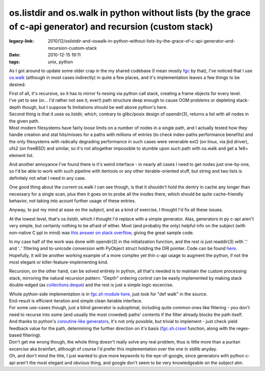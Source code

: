 os.listdir and os.walk in python without lists (by the grace of c-api generator) and recursion (custom stack)
#############################################################################################################

:legacy-link: 2010/12/oslistdir-and-oswalk-in-python-without-lists-by-the-grace-of-c-api-generator-and-recursion-custom-stack
:date: 2010-12-15 19:11
:tags: unix, python


As I got around to update some older crap in the my shared codebase (I mean
mostly `fgc <http://fraggod.net/svc/git/fgc/>`_ by that), I've noticed that I
use `os.walk <http://docs.python.org/library/os.html#os.walk>`_ (although in
most cases indirectly) in quite a few places, and it's implementation leaves a
few things to be desired:

| First of all, it's recursive, so it has to mirror fs nesing via python call
  stack, creating a frame objects for every level.
| I've yet to see (or... I'd rather not see it, ever!) path structure deep
  enough to cause OOM problems or depleting stack-depth though, but I suppose fs
  limitations should be well above python's here.

| Second thing is that it uses os.listdir, which, contrary to glibc/posix design
  of opendir(3), returns a list with all nodes in the given path.
| Most modern filesystems have fairly loose limits on a number of nodes in a
  single path, and I actually tested how they handle creation and stat
  hits/misses for a paths with millions of entries (to check index-paths
  performance benefits) and the only filesystems with radically degrading
  performance in such cases were venerable ext2 (on linux, via jbd driver), ufs2
  (on freeBSD) and similar, so it's not altogether impossible to stumble upon
  such path with os.walk and get a 1e6+ element list.

And another annoyance I've found there is it's weird interface - in
nearly all cases I need to get nodes just one-by-one, so I'd be able to
work with such pipeline with itertools or any other iterable-oriented
stuff, but string and two lists is definitely not what I need in any
case.

One good thing about the current os.walk I can see though, is that it shouldn't
hold the dentry in cache any longer than necessary for a single scan, plus then
it goes on to probe all the inodes there, which should be quite cache-friendly
behavior, not taking into acount further usage of these entries.

Anyway, to put my mind at ease on the subject, and as a kind of exercise, I
thought I'd fix all these issues.

At the lowest level, that's os.listdir, which I thought I'd replace with a
simple generator. Alas, generators in py c-api aren't very simple, but certainly
nothing to be afraid of either. Most (and probably the only) helpful info on the
subject (with non-native C ppl in mind) was `this answer on stack overflow
<http://stackoverflow.com/questions/1815812/how-to-create-a-generator-iterator-with-the-python-c-api/1816961#1816961>`_,
giving the great sample code.

| In my case half of the work was done with opendir(3) in the initialization
  function, and the rest is just readdir(3) with '.' and '..' filtering and
  to-unicode conversion with PyObject struct holding the DIR pointer. Code can
  be found `here <http://fraggod.net/svc/git/fgc/tree/os_ext.c>`_.
| Hopefully, it will be another working example of a more complex yet thin c-api
  usage to augment the python, if not the most elegant or
  killer-feature-implementing kind.

Recursion, on the other hand, can be solved entirely in python, all that's
needed is to maintain the custom processing stack, mirroring the natural
recursion pattern. "Depth" ordering control can be easily implemented by making
stack double-edged (as `collections.deque
<http://docs.python.org/library/collections.html#collections.deque>`_) and the
rest is just a simple logic excercise.

| Whole python-side implementation is in `fgc.sh module here
  <http://fraggod.net/svc/git/fgc/tree/fgc/sh.py>`_, just look for "def walk" in
  the source.
| End-result is efficient iteration and simple clean iterable interface.

| For some use-cases though, just a blind generator is suboptimal, including
  quite common ones like filtering - you don't need to recurse into some (and
  usually the most crowded) paths' contents if the filter already blocks the
  path itself.
| And thanks to python's `coroutine-like generators
  <http://docs.python.org/release/2.5.4/whatsnew/pep-342.html>`_, it's not only
  possible, but trivial to implement - just check yield feedback value for the
  path, determining the further direction on it's basis (`fgc.sh.crawl
  <http://fraggod.net/svc/git/fgc/tree/fgc/sh.py>`_ function, along with the
  regex-based filtering).

| Don't get me wrong though, the whole thing doesn't really solve any real
  problem, thus is little more than a puritan excercise aka brainfart, although
  of course I'd prefer this implementation over the one in stdlib anyday.
| Oh, and don't mind the title, I just wanted to give more keywords to the
  eye-of-google, since generators with python c-api aren't the most elegant and
  obvious thing, and google don't seem to be very knowledgeable on the subject
  atm.

